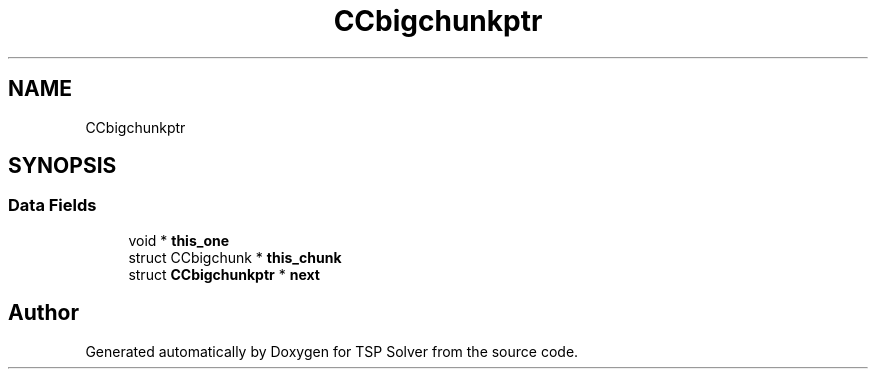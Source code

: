.TH "CCbigchunkptr" 3 "Fri May 8 2020" "TSP Solver" \" -*- nroff -*-
.ad l
.nh
.SH NAME
CCbigchunkptr
.SH SYNOPSIS
.br
.PP
.SS "Data Fields"

.in +1c
.ti -1c
.RI "void * \fBthis_one\fP"
.br
.ti -1c
.RI "struct CCbigchunk * \fBthis_chunk\fP"
.br
.ti -1c
.RI "struct \fBCCbigchunkptr\fP * \fBnext\fP"
.br
.in -1c

.SH "Author"
.PP 
Generated automatically by Doxygen for TSP Solver from the source code\&.
